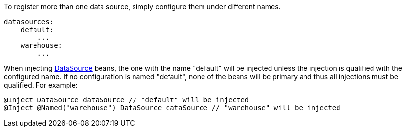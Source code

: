To register more than one data source, simply configure them under different names.

[configuration]
----
datasources:
    default:
        ...
    warehouse:
        ...
----

When injecting link:{jdkapi}/javax/sql/DataSource.html[DataSource] beans, the one with the name "default" will be injected unless the injection is qualified with the configured name. If no configuration is named "default", none of the beans will be primary and thus all injections must be qualified. For example:

[source,java]
----
@Inject DataSource dataSource // "default" will be injected
@Inject @Named("warehouse") DataSource dataSource // "warehouse" will be injected
----
